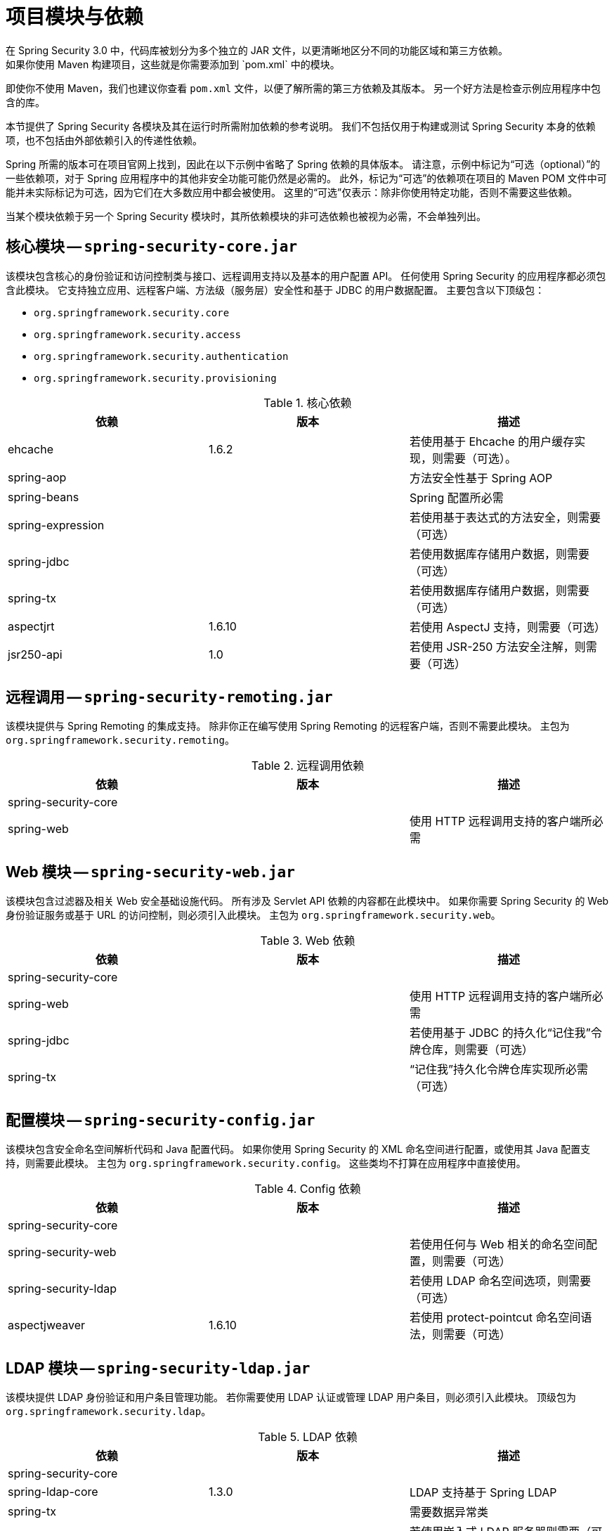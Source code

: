 // FIXME: 这可能与获取 Spring Security 及其构件信息一起更有意义

[[modules]]
= 项目模块与依赖
在 Spring Security 3.0 中，代码库被划分为多个独立的 JAR 文件，以更清晰地区分不同的功能区域和第三方依赖。  
如果你使用 Maven 构建项目，这些就是你需要添加到 `pom.xml` 中的模块。  
即使你不使用 Maven，我们也建议你查看 `pom.xml` 文件，以便了解所需的第三方依赖及其版本。  
另一个好方法是检查示例应用程序中包含的库。

本节提供了 Spring Security 各模块及其在运行时所需附加依赖的参考说明。  
我们不包括仅用于构建或测试 Spring Security 本身的依赖项，也不包括由外部依赖引入的传递性依赖。

Spring 所需的版本可在项目官网上找到，因此在以下示例中省略了 Spring 依赖的具体版本。  
请注意，示例中标记为“可选（optional）”的一些依赖项，对于 Spring 应用程序中的其他非安全功能可能仍然是必需的。  
此外，标记为“可选”的依赖项在项目的 Maven POM 文件中可能并未实际标记为可选，因为它们在大多数应用中都会被使用。  
这里的“可选”仅表示：除非你使用特定功能，否则不需要这些依赖。

当某个模块依赖于另一个 Spring Security 模块时，其所依赖模块的非可选依赖也被视为必需，不会单独列出。

[[spring-security-core]]
== 核心模块 -- `spring-security-core.jar`
该模块包含核心的身份验证和访问控制类与接口、远程调用支持以及基本的用户配置 API。  
任何使用 Spring Security 的应用程序都必须包含此模块。  
它支持独立应用、远程客户端、方法级（服务层）安全性和基于 JDBC 的用户数据配置。  
主要包含以下顶级包：

* `org.springframework.security.core`
* `org.springframework.security.access`
* `org.springframework.security.authentication`
* `org.springframework.security.provisioning`

.核心依赖
|===
| 依赖 | 版本 | 描述

| ehcache
| 1.6.2
| 若使用基于 Ehcache 的用户缓存实现，则需要（可选）。

| spring-aop
|
| 方法安全性基于 Spring AOP

| spring-beans
|
| Spring 配置所必需

| spring-expression
|
| 若使用基于表达式的方法安全，则需要（可选）

| spring-jdbc
|
| 若使用数据库存储用户数据，则需要（可选）

| spring-tx
|
| 若使用数据库存储用户数据，则需要（可选）

| aspectjrt
| 1.6.10
| 若使用 AspectJ 支持，则需要（可选）

| jsr250-api
| 1.0
| 若使用 JSR-250 方法安全注解，则需要（可选）
|===


[[spring-security-remoting]]
== 远程调用 -- `spring-security-remoting.jar`
该模块提供与 Spring Remoting 的集成支持。  
除非你正在编写使用 Spring Remoting 的远程客户端，否则不需要此模块。  
主包为 `org.springframework.security.remoting`。

.远程调用依赖
|===
| 依赖 | 版本 | 描述

| spring-security-core
|
|

| spring-web
|
| 使用 HTTP 远程调用支持的客户端所必需
|===

[[spring-security-web]]
== Web 模块 -- `spring-security-web.jar`
该模块包含过滤器及相关 Web 安全基础设施代码。  
所有涉及 Servlet API 依赖的内容都在此模块中。  
如果你需要 Spring Security 的 Web 身份验证服务或基于 URL 的访问控制，则必须引入此模块。  
主包为 `org.springframework.security.web`。

.Web 依赖
|===
| 依赖 | 版本 | 描述

| spring-security-core
|
|

| spring-web
|
| 使用 HTTP 远程调用支持的客户端所必需

| spring-jdbc
|
| 若使用基于 JDBC 的持久化“记住我”令牌仓库，则需要（可选）

| spring-tx
|
| “记住我”持久化令牌仓库实现所必需（可选）
|===

[[spring-security-config]]
== 配置模块 -- `spring-security-config.jar`
该模块包含安全命名空间解析代码和 Java 配置代码。  
如果你使用 Spring Security 的 XML 命名空间进行配置，或使用其 Java 配置支持，则需要此模块。  
主包为 `org.springframework.security.config`。  
这些类均不打算在应用程序中直接使用。

.Config 依赖
|===
| 依赖 | 版本 | 描述

| spring-security-core
|
|

| spring-security-web
|
| 若使用任何与 Web 相关的命名空间配置，则需要（可选）

| spring-security-ldap
|
| 若使用 LDAP 命名空间选项，则需要（可选）

| aspectjweaver
| 1.6.10
| 若使用 protect-pointcut 命名空间语法，则需要（可选）
|===

[[spring-security-ldap]]
== LDAP 模块 -- `spring-security-ldap.jar`
该模块提供 LDAP 身份验证和用户条目管理功能。  
若你需要使用 LDAP 认证或管理 LDAP 用户条目，则必须引入此模块。  
顶级包为 `org.springframework.security.ldap`。

.LDAP 依赖
|===
| 依赖 | 版本 | 描述

| spring-security-core
|
|

| spring-ldap-core
| 1.3.0
| LDAP 支持基于 Spring LDAP

| spring-tx
|
| 需要数据异常类

| apache-ds
| 1.5.5
| 若使用嵌入式 LDAP 服务器则需要（可选）。如果使用 `apache-ds`，还需引入 `apacheds-core`、`apacheds-core-entry`、`apacheds-protocol-shared`、`apacheds-protocol-ldap` 和 `apacheds-server-jndi` 模块。

| shared-ldap
| 0.9.15
| 若使用嵌入式 LDAP 服务器则需要（可选）

| ldapsdk
| 4.1
| Mozilla LdapSDK。例如，在使用 OpenLDAP 并启用密码策略功能时，用于解码 LDAP 密码策略控制。
|===

[[spring-security-oauth2-core]]
== OAuth 2.0 核心模块 -- `spring-security-oauth2-core.jar`
`spring-security-oauth2-core.jar` 包含对 OAuth 2.0 授权框架和 OpenID Connect Core 1.0 提供支持的核心类和接口。  
任何使用 OAuth 2.0 或 OpenID Connect Core 1.0 的应用（如客户端、资源服务器或授权服务器）都需要此模块。  
顶级包为 `org.springframework.security.oauth2.core`。

[[spring-security-oauth2-client]]
== OAuth 2.0 客户端模块 -- `spring-security-oauth2-client.jar`
`spring-security-oauth2-client.jar` 包含 Spring Security 对 OAuth 2.0 授权框架和 OpenID Connect Core 1.0 的客户端支持。  
任何使用 OAuth 2.0 或 OpenID Connect Core 1.0 的应用（如客户端、资源服务器或授权服务器）都需要此模块。  
顶级包为 `org.springframework.security.oauth2.client`。

[[spring-security-oauth2-jose]]
== OAuth 2.0 JOSE 模块 -- `spring-security-oauth2-jose.jar`
`spring-security-oauth2-jose.jar` 包含 Spring Security 对 JOSE（JavaScript Object Signing and Encryption）框架的支持。  
JOSE 框架旨在提供一种在各方之间安全传输声明的方法。  
它由一系列规范组成：

* JSON Web Token (JWT)
* JSON Web Signature (JWS)
* JSON Web Encryption (JWE)
* JSON Web Key (JWK)

包含以下顶级包：

* `org.springframework.security.oauth2.jwt`
* `org.springframework.security.oauth2.jose`

[[spring-security-oauth2-resource-server]]
== OAuth 2.0 资源服务器模块 -- `spring-security-oauth2-resource-server.jar`
`spring-security-oauth2-resource-server.jar` 包含 Spring Security 对 OAuth 2.0 资源服务器的支持。  
用于通过 OAuth 2.0 Bearer Token 来保护 API。  
顶级包为 `org.springframework.security.oauth2.server.resource`。

[[spring-security-acl]]
== ACL 模块 -- `spring-security-acl.jar`
该模块包含一个专用的领域对象 ACL 实现。  
用于将安全性应用于应用程序内的特定领域对象实例。  
顶级包为 `org.springframework.security.acls`。

.ACL 依赖
|===
| 依赖 | 版本 | 描述

| spring-security-core
|
|

| ehcache
| 1.6.2
| 若使用基于 Ehcache 的 ACL 缓存实现，则需要（若自定义实现则可选）

| spring-jdbc
|
| 若使用默认的基于 JDBC 的 AclService，则需要（若自行实现则可选）

| spring-tx
|
| 若使用默认的基于 JDBC 的 AclService，则需要（若自行实现则可选）
|===

[[spring-security-cas]]
== CAS 模块 -- `spring-security-cas.jar`
该模块包含 Spring Security 与 CAS 客户端的集成支持。  
如果你想使用 Spring Security 的 Web 身份验证并与 CAS 单点登录服务器集成，则应使用此模块。  
顶级包为 `org.springframework.security.cas`。

.CAS 依赖
|===
| 依赖 | 版本 | 描述

| spring-security-core
|
|

| spring-security-web
|
|

| cas-client-core
| 3.1.12
| JA-SIG CAS 客户端。这是 Spring Security 集成的基础

| ehcache
| 1.6.2
| 若使用基于 Ehcache 的票据缓存，则需要（可选）
|===

[[spring-security-test]]
== 测试模块 -- `spring-security-test.jar`
该模块提供对 Spring Security 应用进行测试的支持。

[[spring-security-taglibs]]
== 标签库模块 -- `spring-security-taglibs.jar`
提供 Spring Security 的 JSP 标签实现。

.Taglib 依赖
|===
| 依赖 | 版本 | 描述

| spring-security-core
|
|

| spring-security-web
|
|

| spring-security-acl
|
| 若使用 `accesscontrollist` 标签或带有 ACL 的 `hasPermission()` 表达式，则需要（可选）

| spring-expression
|
| 若在标签的访问约束中使用 SPEL 表达式，则需要
|===